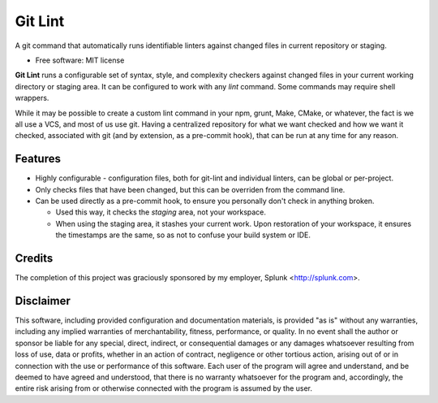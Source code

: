 ===============================
Git Lint
===============================

A git command that automatically runs identifiable linters against
changed files in current repository or staging.

* Free software: MIT license

**Git Lint** runs a configurable set of syntax, style, and complexity
checkers against changed files in your current working directory or
staging area.  It can be configured to work with any `lint` command.
Some commands may require shell wrappers.

While it may be possible to create a custom lint command in your npm,
grunt, Make, CMake, or whatever, the fact is we all use a VCS, and
most of us use git.  Having a centralized repository for what we want
checked and how we want it checked, associated with git (and by
extension, as a pre-commit hook), that can be run at any time for any
reason.

Features
--------

* Highly configurable - configuration files, both for git-lint and
  individual linters, can be global or per-project.

* Only checks files that have been changed, but this can be overriden
  from the command line.

* Can be used directly as a pre-commit hook, to ensure you personally
  don't check in anything broken.

  * Used this way, it checks the *staging* area, not your workspace.

  * When using the staging area, it stashes your current work. Upon
    restoration of your workspace, it ensures the timestamps are the
    same, so as not to confuse your build system or IDE.

Credits
-------

The completion of this project was graciously sponsored by my employer,
Splunk <http://splunk.com>.

Disclaimer
----------

This software, including provided configuration and documentation
materials, is provided "as is" without any warranties, including any
implied warranties of merchantability, fitness, performance, or
quality.  In no event shall the author or sponsor be liable for any
special, direct, indirect, or consequential damages or any damages
whatsoever resulting from loss of use, data or profits, whether in an
action of contract, negligence or other tortious action, arising out
of or in connection with the use or performance of this software.
Each user of the program will agree and understand, and be deemed to
have agreed and understood, that there is no warranty whatsoever for
the program and, accordingly, the entire risk arising from or
otherwise connected with the program is assumed by the user.
